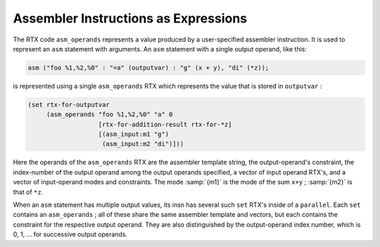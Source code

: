 ..
  Copyright 1988-2022 Free Software Foundation, Inc.
  This is part of the GCC manual.
  For copying conditions, see the copyright.rst file.

.. index:: assembler instructions in RTL, asm_operands, usage

.. _assembler:

Assembler Instructions as Expressions
*************************************

The RTX code ``asm_operands`` represents a value produced by a
user-specified assembler instruction.  It is used to represent
an ``asm`` statement with arguments.  An ``asm`` statement with
a single output operand, like this:

.. code-block:: c++

  asm ("foo %1,%2,%0" : "=a" (outputvar) : "g" (x + y), "di" (*z));

is represented using a single ``asm_operands`` RTX which represents
the value that is stored in ``outputvar`` :

.. code-block:: c++

  (set rtx-for-outputvar
       (asm_operands "foo %1,%2,%0" "a" 0
                     [rtx-for-addition-result rtx-for-*z]
                     [(asm_input:m1 "g")
                      (asm_input:m2 "di")]))

Here the operands of the ``asm_operands`` RTX are the assembler
template string, the output-operand's constraint, the index-number of the
output operand among the output operands specified, a vector of input
operand RTX's, and a vector of input-operand modes and constraints.  The
mode :samp:`{m1}` is the mode of the sum ``x+y`` ; :samp:`{m2}` is that of
``*z``.

When an ``asm`` statement has multiple output values, its insn has
several such ``set`` RTX's inside of a ``parallel``.  Each ``set``
contains an ``asm_operands`` ; all of these share the same assembler
template and vectors, but each contains the constraint for the respective
output operand.  They are also distinguished by the output-operand index
number, which is 0, 1, ... for successive output operands.
